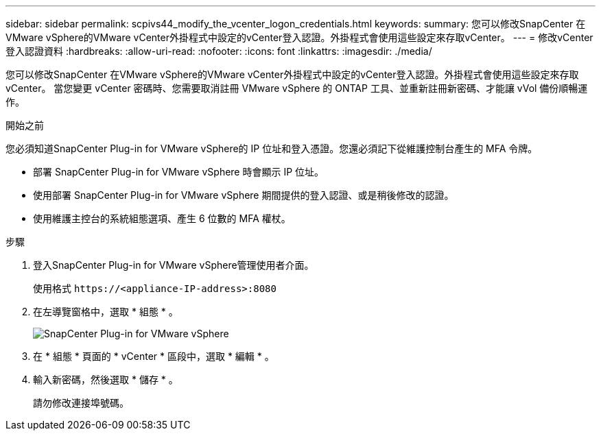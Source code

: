 ---
sidebar: sidebar 
permalink: scpivs44_modify_the_vcenter_logon_credentials.html 
keywords:  
summary: 您可以修改SnapCenter 在VMware vSphere的VMware vCenter外掛程式中設定的vCenter登入認證。外掛程式會使用這些設定來存取vCenter。 
---
= 修改vCenter登入認證資料
:hardbreaks:
:allow-uri-read: 
:nofooter: 
:icons: font
:linkattrs: 
:imagesdir: ./media/


[role="lead"]
您可以修改SnapCenter 在VMware vSphere的VMware vCenter外掛程式中設定的vCenter登入認證。外掛程式會使用這些設定來存取vCenter。
當您變更 vCenter 密碼時、您需要取消註冊 VMware vSphere 的 ONTAP 工具、並重新註冊新密碼、才能讓 vVol 備份順暢運作。

.開始之前
您必須知道SnapCenter Plug-in for VMware vSphere的 IP 位址和登入憑證。您還必須記下從維護控制台產生的 MFA 令牌。

* 部署 SnapCenter Plug-in for VMware vSphere 時會顯示 IP 位址。
* 使用部署 SnapCenter Plug-in for VMware vSphere 期間提供的登入認證、或是稍後修改的認證。
* 使用維護主控台的系統組態選項、產生 6 位數的 MFA 權杖。


.步驟
. 登入SnapCenter Plug-in for VMware vSphere管理使用者介面。
+
使用格式 `\https://<appliance-IP-address>:8080`

. 在左導覽窗格中，選取 * 組態 * 。
+
image:scpivs44_image30.png["SnapCenter Plug-in for VMware vSphere"]

. 在 * 組態 * 頁面的 * vCenter * 區段中，選取 * 編輯 * 。
. 輸入新密碼，然後選取 * 儲存 * 。
+
請勿修改連接埠號碼。



